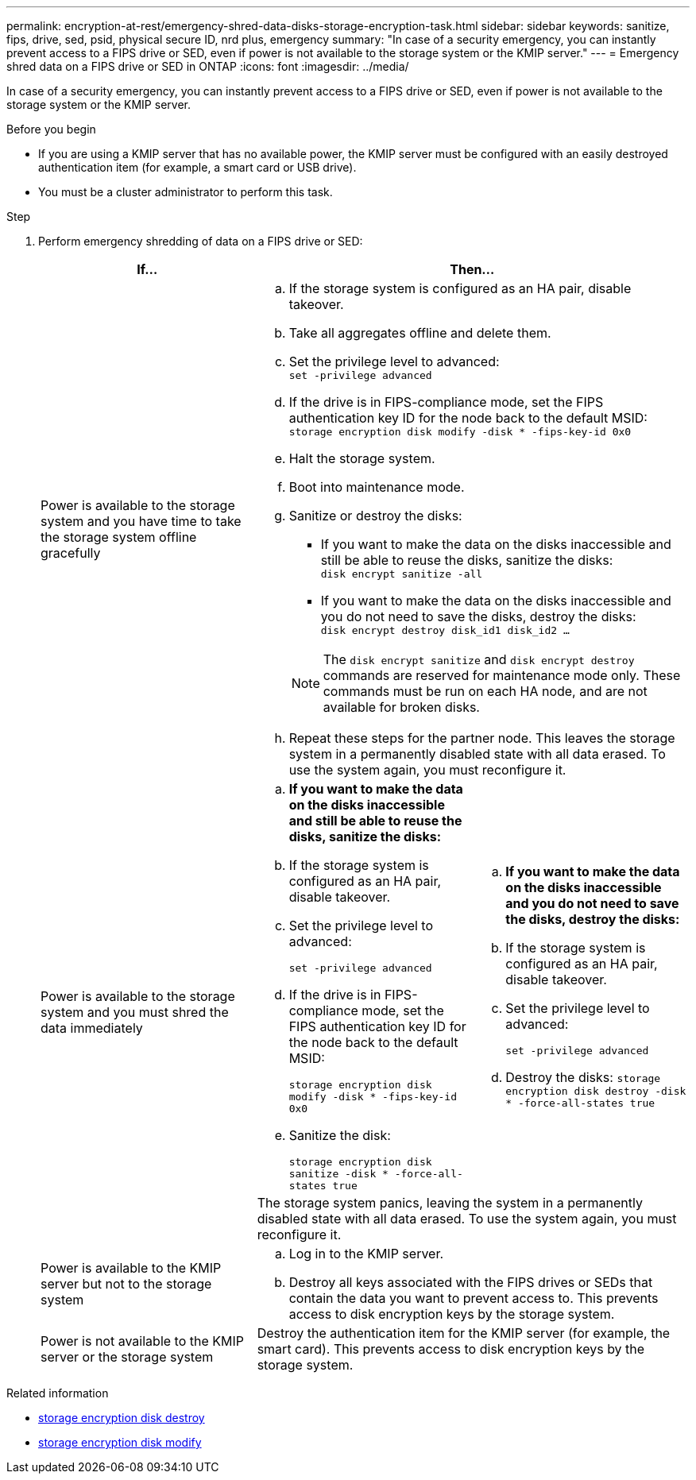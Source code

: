 ---
permalink: encryption-at-rest/emergency-shred-data-disks-storage-encryption-task.html
sidebar: sidebar
keywords: sanitize, fips, drive, sed, psid, physical secure ID, nrd plus, emergency   
summary: "In case of a security emergency, you can instantly prevent access to a FIPS drive or SED, even if power is not available to the storage system or the KMIP server."
---
= Emergency shred data on a FIPS drive or SED in ONTAP
:icons: font
:imagesdir: ../media/

[.lead]
In case of a security emergency, you can instantly prevent access to a FIPS drive or SED, even if power is not available to the storage system or the KMIP server.

.Before you begin

* If you are using a KMIP server that has no available power, the KMIP server must be configured with an easily destroyed authentication item (for example, a smart card or USB drive).
* You must be a cluster administrator to perform this task.

.Step
. Perform emergency shredding of data on a FIPS drive or SED:
+
|===

h| If... 2+h| Then...

a|Power is available to the storage system and you have time to take the storage system offline gracefully
2+a|

 .. If the storage system is configured as an HA pair, disable takeover.
 .. Take all aggregates offline and delete them.
 .. Set the privilege level to advanced:
 +
`set -privilege advanced`
 .. If the drive is in FIPS-compliance mode, set the FIPS authentication key ID for the node back to the default MSID:
 +
`storage encryption disk modify -disk * -fips-key-id 0x0`
 .. Halt the storage system.
 .. Boot into maintenance mode.
 .. Sanitize or destroy the disks:
  *** If you want to make the data on the disks inaccessible and still be able to reuse the disks, sanitize the disks:
  +
 `disk encrypt sanitize -all`
  *** If you want to make the data on the disks inaccessible and you do not need to save the disks, destroy the disks:
  +
 `disk encrypt destroy disk_id1 disk_id2 …`

+
[NOTE]
The `disk encrypt sanitize` and `disk encrypt destroy` commands are reserved for maintenance mode only. These commands must be run on each HA node, and are not available for broken disks.
 .. Repeat these steps for the partner node.
 This leaves the storage system in a permanently disabled state with all data erased. To use the system again, you must reconfigure it.

.2+a| Power is available to the storage system and you must shred the data immediately
a| .. *If you want to make the data on the disks inaccessible and still be able to reuse the disks, sanitize the disks:*
.. If the storage system is configured as an HA pair, disable takeover.
.. Set the privilege level to advanced:
+
`set -privilege advanced`
.. If the drive is in FIPS-compliance mode, set the FIPS authentication key ID for the node back to the default MSID:
+
`storage encryption disk modify -disk * -fips-key-id 0x0`
.. Sanitize the disk:
+
`storage encryption disk sanitize -disk * -force-all-states true`
a| .. *If you want to make the data on the disks inaccessible and you do not need to save the disks, destroy the disks:*
.. If the storage system is configured as an HA pair, disable takeover.
.. Set the privilege level to advanced:
+
`set -privilege advanced`
.. Destroy the disks:
`storage encryption disk destroy -disk * -force-all-states true`
2+a| The storage system panics, leaving the system in a permanently disabled state with all data erased. To use the system again, you must reconfigure it.
a|Power is available to the KMIP server but not to the storage system 
2+a|
 .. Log in to the KMIP server.
 .. Destroy all keys associated with the FIPS drives or SEDs that contain the data you want to prevent access to.
 This prevents access to disk encryption keys by the storage system.
a|Power is not available to the KMIP server or the storage system
2+a|
Destroy the authentication item for the KMIP server (for example, the smart card). This prevents access to disk encryption keys by the storage system.
|===

.Related information
* link:https://docs.netapp.com/us-en/ontap-cli/storage-encryption-disk-destroy.html[storage encryption disk destroy^]
* link:https://docs.netapp.com/us-en/ontap-cli/storage-encryption-disk-modify.html[storage encryption disk modify^]


// 2025 Sep 01, ONTAPDOC-2960
// 2025 Jan 14, ONTAPDOC-2569
// 2021 Nov 09, BURT 1374208
// 2022 Jan 25, BURT 1452520
